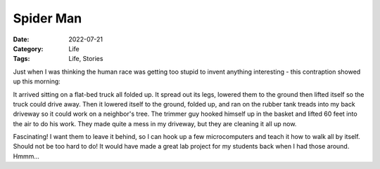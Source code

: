 Spider Man
##########

:Date: 2022-07-21
:Category: Life
:Tags: Life, Stories

Just when I was thinking the human race was getting too stupid to invent
anything interesting - this contraption showed up this morning:

..	image::	images/spider-man.jpg
    :alt: Tree triming elevator machine
	:align: center
	:width: 500


It arrived sitting on a flat-bed truck all folded up. It spread out its legs,
lowered them to the ground then lifted itself so the truck could drive away.
Then it lowered itself to the ground, folded up, and ran on the rubber tank
treads into my back driveway so it could work on a neighbor's tree. The trimmer
guy hooked himself up in the basket and lifted 60 feet into the air to do his
work. They made quite a mess in my driveway, but they are cleaning it all up
now.

Fascinating! I want them to leave it behind, so I can hook up a few
microcomputers and teach it how to walk all by itself. Should not be too hard
to do! It would have made a great lab project for my students back when I had
those around. Hmmm...
